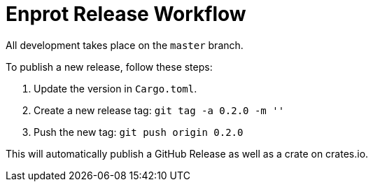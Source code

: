 = Enprot Release Workflow

All development takes place on the `master` branch.

To publish a new release, follow these steps:

1. Update the version in `Cargo.toml`.
2. Create a new release tag: `git tag -a 0.2.0 -m ''`
3. Push the new tag: `git push origin 0.2.0`

This will automatically publish a GitHub Release as well as a crate on crates.io.

